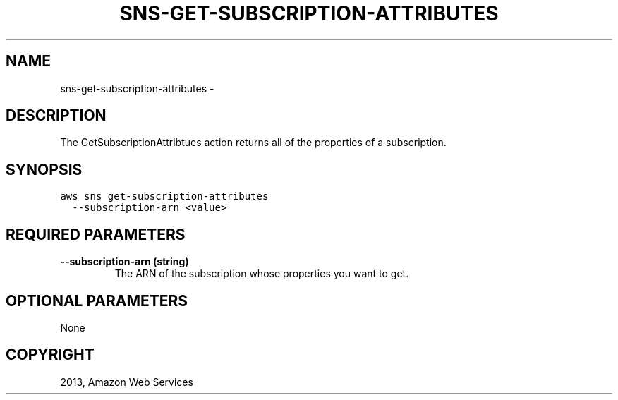 .TH "SNS-GET-SUBSCRIPTION-ATTRIBUTES" "1" "March 09, 2013" "0.8" "aws-cli"
.SH NAME
sns-get-subscription-attributes \- 
.
.nr rst2man-indent-level 0
.
.de1 rstReportMargin
\\$1 \\n[an-margin]
level \\n[rst2man-indent-level]
level margin: \\n[rst2man-indent\\n[rst2man-indent-level]]
-
\\n[rst2man-indent0]
\\n[rst2man-indent1]
\\n[rst2man-indent2]
..
.de1 INDENT
.\" .rstReportMargin pre:
. RS \\$1
. nr rst2man-indent\\n[rst2man-indent-level] \\n[an-margin]
. nr rst2man-indent-level +1
.\" .rstReportMargin post:
..
.de UNINDENT
. RE
.\" indent \\n[an-margin]
.\" old: \\n[rst2man-indent\\n[rst2man-indent-level]]
.nr rst2man-indent-level -1
.\" new: \\n[rst2man-indent\\n[rst2man-indent-level]]
.in \\n[rst2man-indent\\n[rst2man-indent-level]]u
..
.\" Man page generated from reStructuredText.
.
.SH DESCRIPTION
.sp
The GetSubscriptionAttribtues action returns all of the properties of a
subscription.
.SH SYNOPSIS
.sp
.nf
.ft C
aws sns get\-subscription\-attributes
  \-\-subscription\-arn <value>
.ft P
.fi
.SH REQUIRED PARAMETERS
.INDENT 0.0
.TP
.B \fB\-\-subscription\-arn\fP  (string)
The ARN of the subscription whose properties you want to get.
.UNINDENT
.SH OPTIONAL PARAMETERS
.sp
None
.SH COPYRIGHT
2013, Amazon Web Services
.\" Generated by docutils manpage writer.
.
